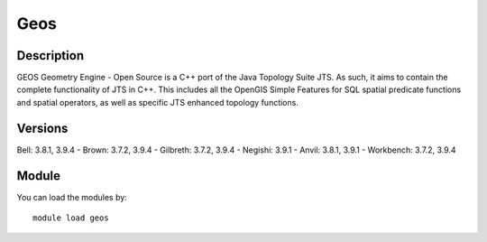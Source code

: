 .. _backbone-label:

Geos
==============================

Description
~~~~~~~~
GEOS Geometry Engine - Open Source is a C++ port of the Java Topology Suite JTS. As such, it aims to contain the complete functionality of JTS in C++. This includes all the OpenGIS Simple Features for SQL spatial predicate functions and spatial operators, as well as specific JTS enhanced topology functions.

Versions
~~~~~~~~
Bell: 3.8.1, 3.9.4
- Brown: 3.7.2, 3.9.4
- Gilbreth: 3.7.2, 3.9.4
- Negishi: 3.9.1
- Anvil: 3.8.1, 3.9.1
- Workbench: 3.7.2, 3.9.4

Module
~~~~~~~~
You can load the modules by::

    module load geos

